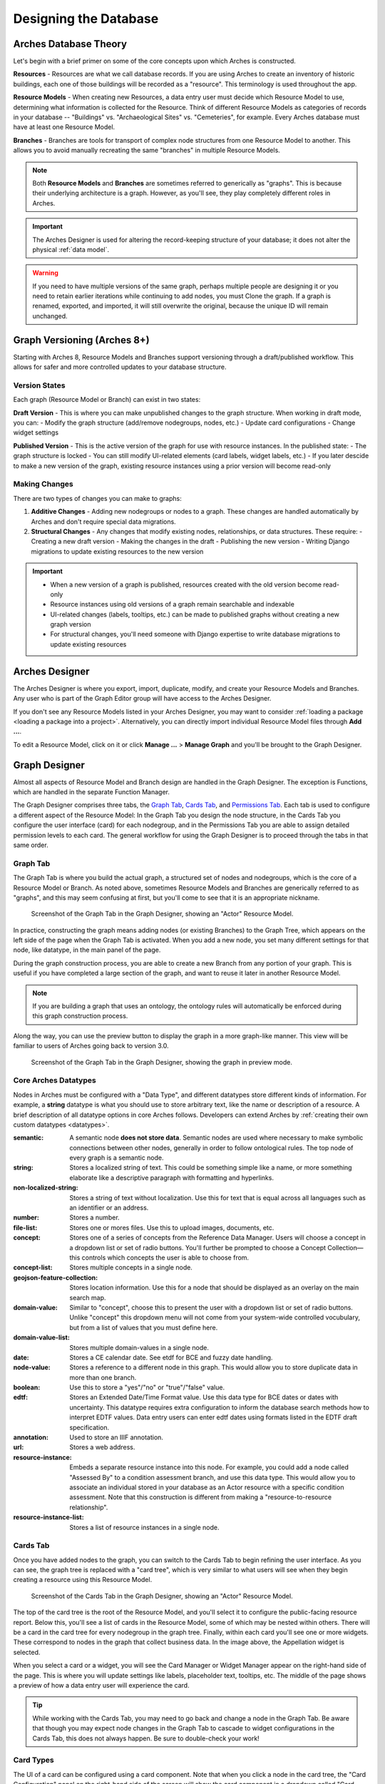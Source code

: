 ######################
Designing the Database
######################

Arches Database Theory
======================

Let's begin with a brief primer on some of the core concepts upon which Arches is constructed.

**Resources** - Resources are what we call database records. If you are using Arches to create an inventory of historic buildings, each one of those buildings will be recorded as a "resource". This terminology is used throughout the app.

**Resource Models** - When creating new Resources, a data entry user must decide which Resource Model to use, determining what information is collected for the Resource. Think of different Resource Models as categories of records in your database -- "Buildings" vs. "Archaeological Sites" vs. "Cemeteries", for example. Every Arches database must have at least one Resource Model.

**Branches** - Branches are tools for transport of complex node structures from one Resource Model to another. This allows you to avoid manually recreating the same "branches" in multiple Resource Models.

.. note:: Both **Resource Models** and **Branches** are sometimes referred to generically as "graphs". This is because their underlying architecture is a graph. However, as you'll see, they play completely different roles in Arches.

.. important:: The Arches Designer is used for altering the record-keeping structure of your database; it does not alter the physical :ref:`data model`.

.. warning:: If you need to have multiple versions of the same graph, perhaps multiple people are designing it or you need to retain earlier iterations while continuing to add nodes, you must Clone the graph. If a graph is renamed, exported, and imported, it will still overwrite the original, because the unique ID will remain unchanged.


Graph Versioning (Arches 8+)
============================

Starting with Arches 8, Resource Models and Branches support versioning through a draft/published workflow. This allows for safer and more controlled updates to your database structure.


Version States
--------------

Each graph (Resource Model or Branch) can exist in two states:

**Draft Version** \- This is where you can make unpublished changes to the graph structure. When working in draft mode, you can:
- Modify the graph structure (add/remove nodegroups, nodes, etc.)
- Update card configurations
- Change widget settings

**Published Version** \- This is the active version of the graph for use with resource instances. In the published state:
- The graph structure is locked
- You can still modify UI-related elements (card labels, widget labels, etc.)
- If you later descide to make a new version of the graph, existing resource instances using a prior version will become read-only


Making Changes
--------------

There are two types of changes you can make to graphs:

1. **Additive Changes** \- Adding new nodegroups or nodes to a graph. These changes are handled automatically by Arches and don't require special data migrations.

2. **Structural Changes** \- Any changes that modify existing nodes, relationships, or data structures. These require:
   - Creating a new draft version
   - Making the changes in the draft
   - Publishing the new version
   - Writing Django migrations to update existing resources to the new version


.. important:: 
   - When a new version of a graph is published, resources created with the old version become read-only
   - Resource instances using old versions of a graph remain searchable and indexable
   - UI-related changes (labels, tooltips, etc.) can be made to published graphs without creating a new graph version
   - For structural changes, you'll need someone with Django expertise to write database migrations to update existing resources


Arches Designer
===============

The Arches Designer is where you export, import, duplicate, modify, and create your Resource Models and Branches. Any user who is part of the Graph Editor group will have access to the Arches Designer.

.. image:: ../images/arches-desinger.png

If you don't see any Resource Models listed in your Arches Designer, you may want to consider :ref:`loading a package <loading a package into a project>`. Alternatively, you can directly import individual Resource Model files through **Add ...**.

To edit a Resource Model, click on it or click **Manage ...** > **Manage Graph** and you'll be brought to the Graph Designer.

.. image:: ../images/select-graph.png

Graph Designer
==============

Almost all aspects of Resource Model and Branch design are handled in the Graph Designer. The exception is Functions, which are handled in the separate Function Manager.

The Graph Designer comprises three tabs, the `Graph Tab`_, `Cards Tab`_, and `Permissions Tab`_. Each tab is used to configure a different aspect of the Resource Model: In the Graph Tab you design the node structure, in the Cards Tab you configure the user interface (card) for each nodegroup, and in the Permissions Tab you are able to assign detailed permission levels to each card. The general workflow for using the Graph Designer is to proceed through the tabs in that same order.

Graph Tab
---------

The Graph Tab is where you build the actual graph, a structured set of nodes and nodegroups, which is the core of a Resource Model or Branch. As noted above, sometimes Resource Models and Branches are generically referred to as "graphs", and this may seem confusing at first, but you'll come to see that it is an appropriate nickname.

.. figure:: ../images/graph-designer-graph-tab.png

   Screenshot of the Graph Tab in the Graph Designer, showing an "Actor" Resource Model.

In practice, constructing the graph means adding nodes (or existing Branches) to the Graph Tree, which appears on the left side of the page when the Graph Tab is activated. When you add a new node, you set many different settings for that node, like datatype, in the main panel of the page.

During the graph construction process, you are able to create a new Branch from any portion of your graph. This is useful if you have completed a large section of the graph, and want to reuse it later in another Resource Model.

.. note:: If you are building a graph that uses an ontology, the ontology rules will automatically be enforced during this graph construction process.

Along the way, you can use the preview button to display the graph in a more graph-like manner. This view will be familiar to users of Arches going back to version 3.0.

.. figure:: ../images/graph-designer-graph-tab-preview.png

   Screenshot of the Graph Tab in the Graph Designer, showing the graph in preview mode.

Core Arches Datatypes
---------------------

Nodes in Arches must be configured with a "Data Type", and different datatypes store different kinds of information. For example, a **string** datatype is what you should use to store arbitrary text, like the name or description of a resource. A brief description of all datatype options in core Arches follows. Developers can extend Arches by :ref:`creating their own custom datatypes <datatypes>`.

:semantic: A semantic node **does not store data**. Semantic nodes are used where necessary to make symbolic connections between other nodes, generally in order to follow ontological rules. The top node of every graph is a semantic node.
:string: Stores a localized string of text. This could be something simple like a name, or more something elaborate like a descriptive paragraph with formatting and hyperlinks.
:non-localized-string: Stores a string of text without localization. Use this for text that is equal across all languages such as an identifier or an address.
:number: Stores a number.
:file-list: Stores one or mores files. Use this to upload images, documents, etc.
:concept: Stores one of a series of concepts from the Reference Data Manager. Users will choose a concept in a dropdown list or set of radio buttons. You'll further be prompted to choose a Concept Collection—this controls which concepts the user is able to choose from.
:concept-list: Stores multiple concepts in a single node.
:geojson-feature-collection: Stores location information. Use this for a node that should be displayed as an overlay on the main search map.
:domain-value: Similar to "concept", choose this to present the user with a dropdown list or set of radio buttons. Unlike "concept" this dropdown menu will not come from your system-wide controlled vocubulary, but from a list of values that you must define here.
:domain-value-list: Stores multiple domain-values in a single node.
:date: Stores a CE calendar date. See etdf for BCE and fuzzy date handling.
:node-value: Stores a reference to a different node in this graph. This would allow you to store duplicate data in more than one branch.
:boolean: Use this to store a "yes"/"no" or "true"/"false" value.
:edtf: Stores an Extended Date/Time Format value. Use this data type for BCE dates or dates with uncertainty. This datatype requires extra configuration to inform the database search methods how to interpret EDTF values. Data entry users can enter edtf dates using formats listed in the EDTF draft specification.
:annotation:  Used to store an IIIF annotation.
:url: Stores a web address.
:resource-instance: Embeds a separate resource instance into this node. For example, you could add a node called "Assessed By" to a condition assessment branch, and use this data type. This would allow you to associate an individual stored in your database as an Actor resource with a specific condition assessment. Note that this construction is different from making a "resource-to-resource relationship".
:resource-instance-list: Stores a list of resource instances in a single node.

Cards Tab
---------

Once you have added nodes to the graph, you can switch to the Cards Tab to begin refining the user interface. As you can see, the graph tree is replaced with a "card tree", which is very similar to what users will see when they begin creating a resource using this Resource Model.

.. figure:: ../images/graph-designer-card-tab.png

   Screenshot of the Cards Tab in the Graph Designer, showing an "Actor" Resource Model.

The top of the card tree is the root of the Resource Model, and you'll select it to configure the public-facing resource report. Below this, you'll see a list of cards in the Resource Model, some of which may be nested within others. There will be a card in the card tree for every nodegroup in the graph tree. Finally, within each card you'll see one or more widgets. These correspond to nodes in the graph that collect business data. In the image above, the Appellation widget is selected.

When you select a card or a widget, you will see the Card Manager or Widget Manager appear on the right-hand side of the page. This is where you will update settings like labels, placeholder text, tooltips, etc. The middle of the page shows a preview of how a data entry user will experience the card.

.. tip:: While working with the Cards Tab, you may need to go back and change a node in the Graph Tab. Be aware that though you may expect node changes in the Graph Tab to cascade to widget configurations in the Cards Tab, this does not always happen. Be sure to double-check your work!

Card Types
----------

The UI of a card can be configured using a card component. Note that when you click a node in the card tree, the "Card Configuration" panel on the right-hand side of the screen will show the card component in a dropdown called "Card Type".

.. figure:: ../images/card_component.png

    Screenshot of the card manager user interface, highlighting "Card Type" dropdown in the top-right corner.

The "CSS Classes" input box enables a user to enter space-separated class names (e.g. ``card-empty-class card-incomplete-class``) that correspond to class names defined by a developer in ``package.css``.

While card components can be created from scratch, Arches (v5 on) comes with a few out of the box:

Grouping Card
^^^^^^^^^^^^^
The **Grouping Card** groups multiple cards into a single user interface (UI). One card acts as the root of the group by changing its "Card Type" to "Grouping Card" and then assigning "sibling" cards to it (in the last field of the Card Configuration section). While arches makes it easy to edit an existing card to include other nodes, the grouping card might be useful for cases where resource instances already exist for a model thus preventing you from editing the cards but you still want to group different cards together.


Map Card
^^^^^^^^
The **Map Card** enables more customization for nodes of type ``geojson-collection``. It has optional settings to start the map at a specific LatLng center and default zoom level. It can also import a particular map source layer of data into the UI. This might be useful if the user entering new geometry would benefit from having other resource data for reference in the map. To add a `map source
<https://docs.mapbox.com/mapbox-gl-js/style-spec/#sources>`_
or `source_layer
<https://docs.mapbox.com/mapbox-gl-js/style-spec/#layer-source-layer>`_ simply type its name (no quotes).

.. figure:: ../images/mapcard.png
   :width: 250

   Screenshot of card configuration panel, highlighting the fields: "Select drawings map source" and "Select drawings map source layer".


Related Resources Map Card
^^^^^^^^^^^^^^^^^^^^^^^^^^
The **Related Resources Map Card** enables a more rich user experience for nodes of type ``related-resource``. Like the Map Card, map layer data representing resources can be added to a map UI such that the user can navigate geographically to select a related resource instead of paging through the dropdown list of relatable resources (however the dropdown still works normally in this card component). This card component is very useful if a user knows the geographic context of a resource (like what neighborhood it's in) instead of its name. The steps to add such map data are the same as in the Map Card configuration panel.

.. figure:: ../images/related_resources_mapcard.png

   Screenshot of a card using related resources map card, showing a selected resource in the map, polygon outlined in purple to show selection, and the resource instance's name selected in the dropdown widget to the right of the map.


Permissions Tab
---------------

Arches allows you to define permissions at the card level, so in the Permissions Tab you'll see the card tree, just as in the Cards tab. However, you will only be able to select entire cards, not individual nodes.

.. figure:: ../images/graph-designer-permissions-tab.png

   Screenshot of the Permissions Tab in the Graph Designer, showing an "Actor" Resource Model.

Once you have selected one or more cards, you can select a user or user group and then assign one of the following permissions levels:

:Delete: Allows users to delete instances of this nodegroup. Note, this is not the same as being allowed to delete an entire resource, permissions for which are not handled here.
:No Access: Disallows users from seeing or editing instances of this nodegroup. Use this permission level to hide sensitive data from non-authenticated users (the public).
:Read: Allows users to see this nodegroup's card. If disallowed, the card/nodegroup will be hidden from the map and resource reports.
:Create/Update: Allows users to create or edit instances of this nodegroup. This provides the ability to let users edit some information about a resource, while be restricted from editing other information.
